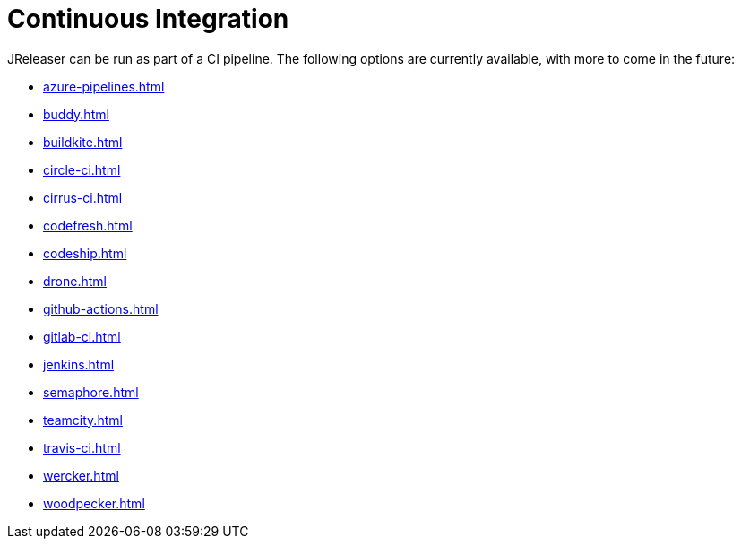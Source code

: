 = Continuous Integration

JReleaser can be run as part of a CI pipeline. The following options are currently available, with more to come
in the future:

* xref:azure-pipelines.adoc[]
* xref:buddy.adoc[]
* xref:buildkite.adoc[]
* xref:circle-ci.adoc[]
* xref:cirrus-ci.adoc[]
* xref:codefresh.adoc[]
* xref:codeship.adoc[]
* xref:drone.adoc[]
* xref:github-actions.adoc[]
* xref:gitlab-ci.adoc[]
* xref:jenkins.adoc[]
* xref:semaphore.adoc[]
* xref:teamcity.adoc[]
* xref:travis-ci.adoc[]
* xref:wercker.adoc[]
* xref:woodpecker.adoc[]
